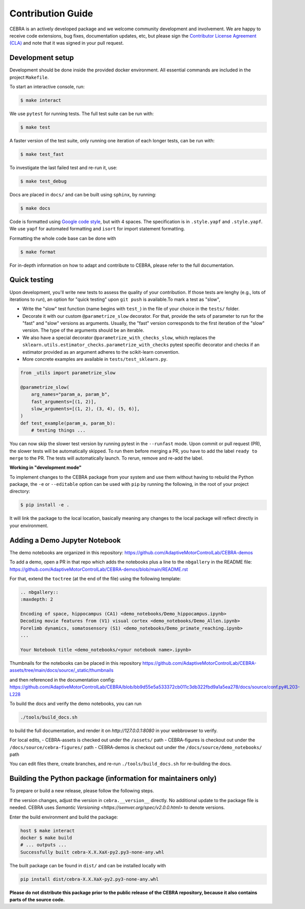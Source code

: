 Contribution Guide
==================

CEBRA is an actively developed package and we welcome community development
and involvement. We are happy to receive code extensions, bug fixes, documentation
updates, etc, but please sign the `Contributor License Agreement (CLA) <https://forms.gle/SYbceYvot64ngNxJ9>`_
and note that it was signed in your pull request.

Development setup
^^^^^^^^^^^^^^^^^

Development should be done inside the provided docker environment.
All essential commands are included in the project ``Makefile``.

To start an interactive console, run:

.. code:: bash

    $ make interact

We use ``pytest`` for running tests. The full test suite can be run with:

.. code:: bash

    $ make test

A faster version of the test suite, only running one iteration of each longer tests, can be run with:

.. code:: bash

    $ make test_fast

To investigate the last failed test and re-run it, use:

.. code:: bash

    $ make test_debug

Docs are placed in ``docs/`` and can be built using ``sphinx``, by running:

.. code:: bash

    $ make docs

Code is formatted using `Google code style <https://google.github.io/styleguide/pyguide.html>`_, but with 4 spaces.
The specification is in ``.style.yapf`` and ``.style.yapf``.
We use ``yapf`` for automated formatting and ``isort`` for import statement formatting.

Formatting the whole code base can be done with

.. code:: bash

    $ make format

For in-depth information on how to adapt and contribute to CEBRA, please refer to the full documentation.

Quick testing
^^^^^^^^^^^^^

Upon development, you'll write new tests to assess the quality of your contribution. If those tests are lenghy (e.g., lots of iterations to run), an option for "quick testing"
upon ``git push`` is available.To mark a test as "slow",

* Write the "slow" test function (name begins with ``test_``) in the file of your choice in the ``tests/`` folder.

* Decorate it with our custom ``@parametrize_slow`` decorator. For that, provide the sets of parameter to run for the "fast" and "slow" versions as arguments. Usually, the "fast" version corresponds to the first iteration of the "slow" version. The type of the arguments should be an iterable.

* We also have a special decorator ``@parametrize_with_checks_slow``, which replaces the ``sklearn.utils.estimator_checks.parametrize_with_checks`` pytest specific decorator and checks if an estimator provided as an argument adheres to the scikit-learn convention.

* More concrete examples are available in ``tests/test_sklearn.py``.

.. code:: python

    from _utils import parametrize_slow

    @parametrize_slow(
        arg_names="param_a, param_b",
        fast_arguments=[(1, 2)],
        slow_arguments=[(1, 2), (3, 4), (5, 6)],
    )
    def test_example(param_a, param_b):
        # testing things ...


You can now skip the slower test version by running pytest in the ``--runfast`` mode.
Upon commit or pull request (PR), the slower tests will be automatically skipped. To run them before merging a PR, you have to add the
label ``ready to merge`` to the PR. The tests will automatically launch. To rerun, remove and re-add the label.

**Working in "development mode"**

To implement changes to the CEBRA package from your system and use them without having to rebuild the Python package, the ``-e`` or ``--editable`` option
can be used with ``pip`` by running the following, in the root of your project directory:

.. code:: bash

    $ pip install -e .

It will link the package to the local location, basically meaning any changes to the local package will reflect directly in your environment.

Adding a Demo Jupyter Notebook
^^^^^^^^^^^^^^^^^^^^^^^^^^^^^^

The demo notebooks are organized in this repository: https://github.com/AdaptiveMotorControlLab/CEBRA-demos

To add a demo, open a PR in that repo which adds the notebooks plus a line to the ``nbgallery`` in the README
file: https://github.com/AdaptiveMotorControlLab/CEBRA-demos/blob/main/README.rst

For that, extend the ``toctree`` (at the end of the file) using the following template:

.. code:: rst

    .. nbgallery::
    :maxdepth: 2

    Encoding of space, hippocampus (CA1) <demo_notebooks/Demo_hippocampus.ipynb>
    Decoding movie features from (V1) visual cortex <demo_notebooks/Demo_Allen.ipynb>
    Forelimb dynamics, somatosensory (S1) <demo_notebooks/Demo_primate_reaching.ipynb>
    ...

    Your Notebook title <demo_notebooks/<your notebook name>.ipynb>

Thumbnails for the notebooks can be placed in this repository
https://github.com/AdaptiveMotorControlLab/CEBRA-assets/tree/main/docs/source/_static/thumbnails

and then referenced in the documentation config:
https://github.com/AdaptiveMotorControlLab/CEBRA/blob/bb9d55e5a533372cb011c3db322fbd9a1a5ea278/docs/source/conf.py#L203-L228

To build the docs and verify the demo notebooks, you can run

.. code:: bash

    ./tools/build_docs.sh

to build the full documentation, and render it on `http://127.0.0.1:8080` in your webbrowser to verify.

For local edits,
- CEBRA-assets is checked out under the ``/assets/`` path
- CEBRA-figures is checkout out under the ``/docs/source/cebra-figures/`` path
- CEBRA-demos is checkout out under the ``/docs/source/demo_notebooks/`` path

You can edit files there, create branches, and re-run ``./tools/build_docs.sh`` for re-building the docs.


Building the Python package (information for maintainers only)
^^^^^^^^^^^^^^^^^^^^^^^^^^^^^^^^^^^^^^^^^^^^^^^^^^^^^^^^^^^^^^

To prepare or build a new release, please follow the following steps.

If the version changes, adjust the version in ``cebra.__version__`` directly. No additional update to the package
file is needed. CEBRA uses `Semantic Versioning <https://semver.org/spec/v2.0.0.html>` to denote versions.

Enter the build environment and build the package:

.. code:: bash

    host $ make interact
    docker $ make build
    # ... outputs ...
    Successfully built cebra-X.X.XaX-py2.py3-none-any.whl

The built package can be found in ``dist/`` and can be installed locally with

.. code:: bash

    pip install dist/cebra-X.X.XaX-py2.py3-none-any.whl

**Please do not distribute this package prior to the public release of the CEBRA repository, because it also
contains parts of the source code.**
